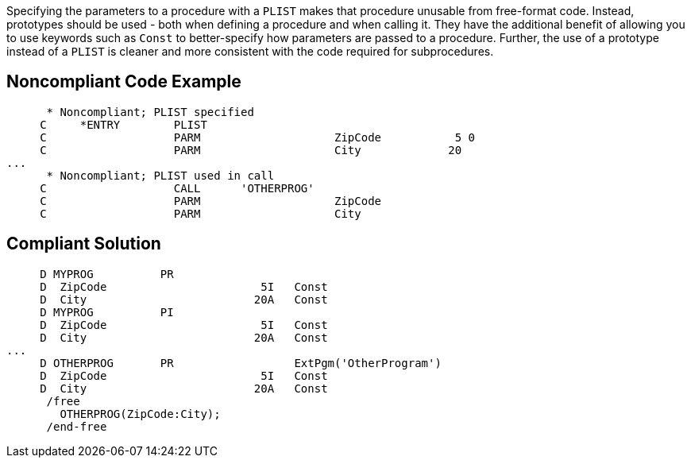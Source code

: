 Specifying the parameters to a procedure with a `+PLIST+` makes that procedure unusable from free-format code. Instead, prototypes should be used - both when defining a procedure and when calling it. They have the additional benefit of allowing you to use keywords such as `+Const+` to better-specify how parameters are passed to a procedure. Further, the use of a prototype instead of a `+PLIST+` is cleaner and  more consistent with the code required for subprocedures. 


== Noncompliant Code Example

----
      * Noncompliant; PLIST specified
     C     *ENTRY        PLIST
     C                   PARM                    ZipCode           5 0
     C                   PARM                    City             20
...
      * Noncompliant; PLIST used in call
     C                   CALL      'OTHERPROG'
     C                   PARM                    ZipCode
     C                   PARM                    City
----


== Compliant Solution

----
     D MYPROG          PR                 
     D  ZipCode                       5I   Const
     D  City                         20A   Const
     D MYPROG          PI                 
     D  ZipCode                       5I   Const
     D  City                         20A   Const     
...
     D OTHERPROG       PR                  ExtPgm('OtherProgram')
     D  ZipCode                       5I   Const
     D  City                         20A   Const
      /free
        OTHERPROG(ZipCode:City);
      /end-free
----

